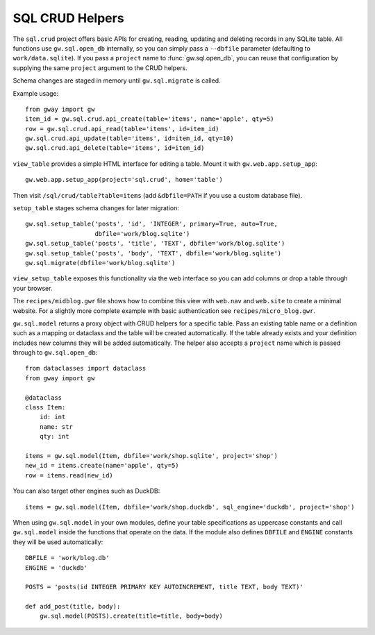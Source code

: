 SQL CRUD Helpers
----------------

The ``sql.crud`` project offers basic APIs for creating, reading,
updating and deleting records in any SQLite table. All functions use
``gw.sql.open_db`` internally, so you can simply pass a
``--dbfile`` parameter (defaulting to ``work/data.sqlite``). If you
pass a ``project`` name to :func:`gw.sql.open_db`, you can reuse that
configuration by supplying the same ``project`` argument to the CRUD
helpers.

Schema changes are staged in memory until ``gw.sql.migrate`` is called.

Example usage::

    from gway import gw
    item_id = gw.sql.crud.api_create(table='items', name='apple', qty=5)
    row = gw.sql.crud.api_read(table='items', id=item_id)
    gw.sql.crud.api_update(table='items', id=item_id, qty=10)
    gw.sql.crud.api_delete(table='items', id=item_id)

``view_table`` provides a simple HTML interface for editing a table.
Mount it with ``gw.web.app.setup_app``::

    gw.web.app.setup_app(project='sql.crud', home='table')

Then visit ``/sql/crud/table?table=items`` (add ``&dbfile=PATH`` if you
use a custom database file).

``setup_table`` stages schema changes for later migration::

    gw.sql.setup_table('posts', 'id', 'INTEGER', primary=True, auto=True,
                       dbfile='work/blog.sqlite')
    gw.sql.setup_table('posts', 'title', 'TEXT', dbfile='work/blog.sqlite')
    gw.sql.setup_table('posts', 'body', 'TEXT', dbfile='work/blog.sqlite')
    gw.sql.migrate(dbfile='work/blog.sqlite')

``view_setup_table`` exposes this functionality via the web interface so you
can add columns or drop a table through your browser.

The ``recipes/midblog.gwr`` file shows how to combine this view with
``web.nav`` and ``web.site`` to create a minimal website.  For a slightly
more complete example with basic authentication see ``recipes/micro_blog.gwr``.

``gw.sql.model`` returns a proxy object with CRUD helpers for a specific
table. Pass an existing table name or a definition such as a mapping or
dataclass and the table will be created automatically. If the table
already exists and your definition includes new columns they will be
added automatically. The helper also accepts a ``project`` name which is
passed through to ``gw.sql.open_db``::

    from dataclasses import dataclass
    from gway import gw

    @dataclass
    class Item:
        id: int
        name: str
        qty: int

    items = gw.sql.model(Item, dbfile='work/shop.sqlite', project='shop')
    new_id = items.create(name='apple', qty=5)
    row = items.read(new_id)

You can also target other engines such as DuckDB::

    items = gw.sql.model(Item, dbfile='work/shop.duckdb', sql_engine='duckdb', project='shop')

When using ``gw.sql.model`` in your own modules, define your table
specifications as uppercase constants and call ``gw.sql.model`` inside the
functions that operate on the data.  If the module also defines ``DBFILE`` and
``ENGINE`` constants they will be used automatically::

    DBFILE = 'work/blog.db'
    ENGINE = 'duckdb'

    POSTS = 'posts(id INTEGER PRIMARY KEY AUTOINCREMENT, title TEXT, body TEXT)'

    def add_post(title, body):
        gw.sql.model(POSTS).create(title=title, body=body)

